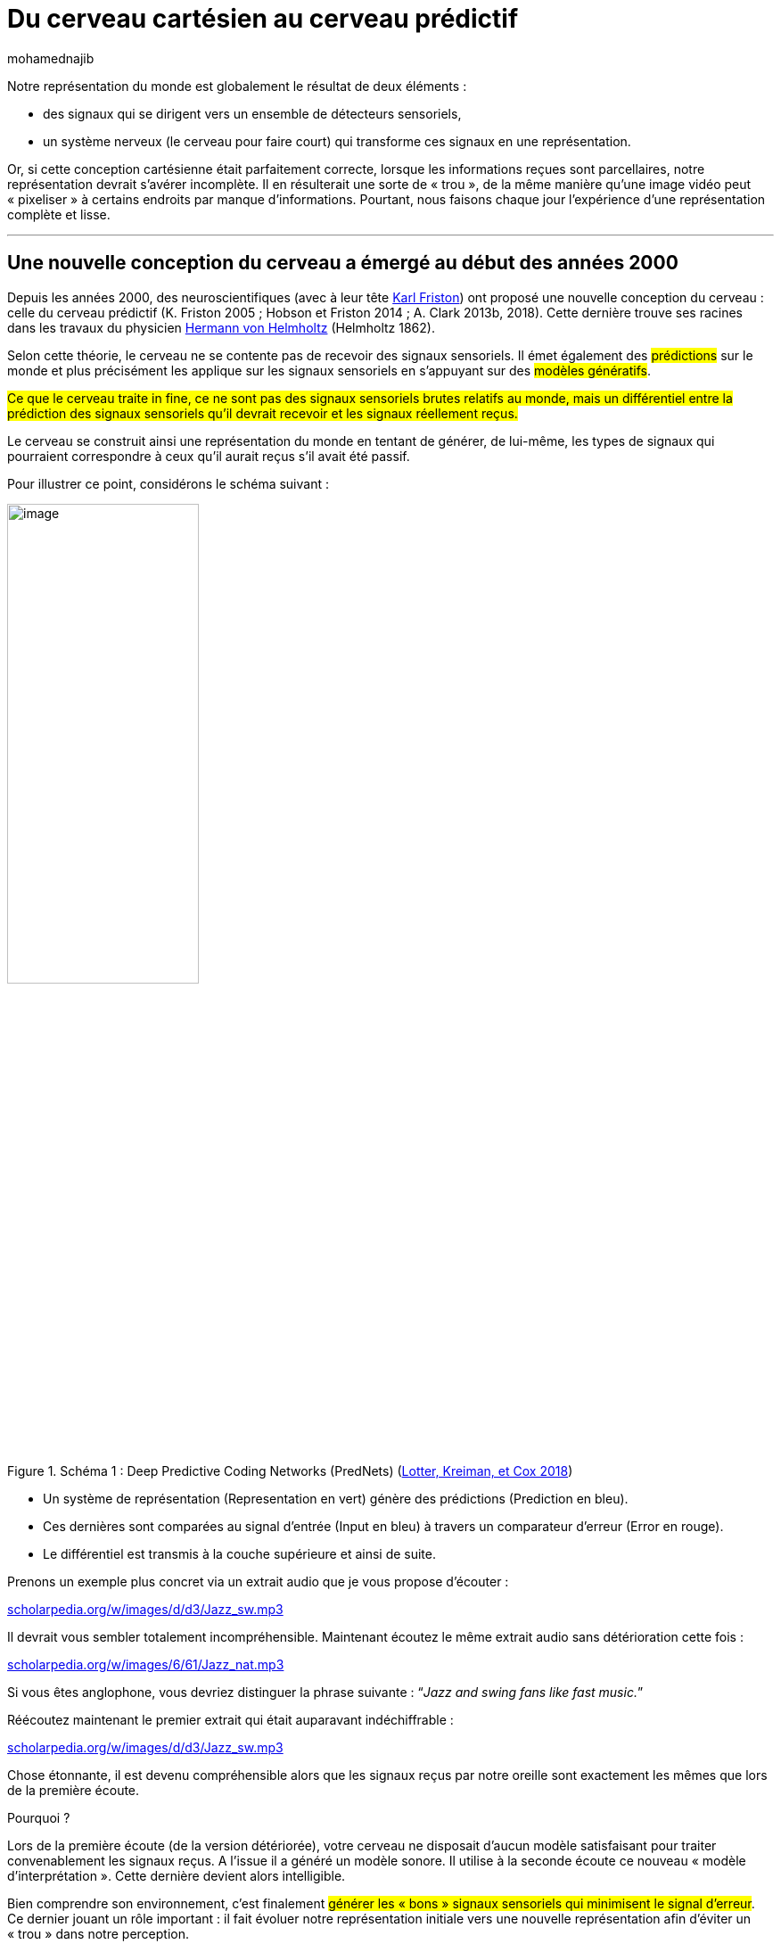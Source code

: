 = Du cerveau cartésien au cerveau prédictif
:showtitle:
:page-navtitle: Du cerveau cartésien au cerveau prédictif
:page-excerpt: Si notre conception cartésienne du monde était parfaitement correcte, lorsque les informations reçues sont parcellaires, notre représentation devrait s’avérer incomplète. Or, nous faisons chaque jour l’expérience d’une représentation complète et lisse.
:layout: post
:author: mohamednajib
:page-tags: ['Neuroscience','MachineLearning','Cerveau','Prediction']
:page-vignette: brain_300x300.png
//:post-vignette:
:page-vignette-licence: Illustration par <a href='https://pixabay.com/fr/users/openclipart-vectors-30363/' target='_blank'>OpenClipart-Vectors</a>.
:page-liquid:
:page-categories: llm

Notre représentation du monde est globalement le résultat de deux éléments{nbsp}:

* des signaux qui se dirigent vers un ensemble de détecteurs sensoriels,
* un système nerveux (le cerveau pour faire court) qui transforme ces signaux en une représentation.

Or, si cette conception cartésienne était parfaitement correcte, lorsque les informations reçues sont parcellaires, notre représentation devrait s’avérer incomplète. Il en résulterait une sorte de «{nbsp}trou{nbsp}», de la même manière qu’une image vidéo peut «{nbsp}pixeliser{nbsp}» à certains endroits par manque d’informations. Pourtant, nous faisons chaque jour l’expérience d’une représentation complète et lisse.

'''

== Une nouvelle conception du cerveau a émergé au début des années 2000

Depuis les années 2000, des neuroscientifiques (avec à leur tête https://en.wikipedia.org/wiki/Karl_J._Friston[Karl Friston^]) ont proposé une nouvelle conception du cerveau{nbsp}: celle du cerveau prédictif (K. Friston 2005{nbsp}; Hobson et Friston 2014{nbsp}; A. Clark 2013b, 2018). Cette dernière trouve ses racines dans les travaux du physicien https://en.wikipedia.org/wiki/Hermann_von_Helmholtz[Hermann von Helmholtz^] (Helmholtz 1862).

Selon cette théorie, le cerveau ne se contente pas de recevoir des signaux sensoriels. Il émet également des #prédictions# sur le monde et plus précisément les applique sur les signaux sensoriels en s’appuyant sur des #modèles génératifs#.

#Ce que le cerveau traite in fine, ce ne sont pas des signaux sensoriels brutes relatifs au monde, mais un différentiel entre la prédiction des signaux sensoriels qu’il devrait recevoir et les signaux réellement reçus.#

Le cerveau se construit ainsi une représentation du monde en tentant de générer, de lui-même, les types de signaux qui pourraient correspondre à ceux qu’il aurait reçus s’il avait été passif.

Pour illustrer ce point, considérons le schéma suivant{nbsp}:

.Schéma 1 : Deep Predictive Coding Networks (PredNets) (https://www.zotero.org/google-docs/?gcXrgi[Lotter, Kreiman, et Cox 2018^])
image::{{'/images/mohamednajib/predictif2.png' | relative_url}}[image,width=50%,align="center"]

* Un système de représentation (Representation en vert) génère des prédictions (Prediction en bleu).
* Ces dernières sont comparées au signal d’entrée (Input en bleu) à travers un comparateur d’erreur (Error en rouge).
* Le différentiel est transmis à la couche supérieure et ainsi de suite.

Prenons un exemple plus concret via un extrait audio que je vous propose d’écouter{nbsp}:

http://www.scholarpedia.org/w/images/d/d3/Jazz_sw.mp3[scholarpedia.org/w/images/d/d3/Jazz_sw.mp3^]

Il devrait vous sembler totalement incompréhensible. Maintenant écoutez le même extrait audio sans détérioration cette fois{nbsp}:

http://www.scholarpedia.org/w/images/6/61/Jazz_nat.mp3[scholarpedia.org/w/images/6/61/Jazz_nat.mp3^]

Si vous êtes anglophone, vous devriez distinguer la phrase suivante{nbsp}: “_Jazz and swing fans like fast music._”

Réécoutez maintenant le premier extrait qui était auparavant indéchiffrable{nbsp}:

http://www.scholarpedia.org/w/images/d/d3/Jazz_sw.mp3[scholarpedia.org/w/images/d/d3/Jazz_sw.mp3^]

Chose étonnante, il est devenu compréhensible alors que les signaux reçus par notre oreille sont exactement les mêmes que lors de la première écoute.

Pourquoi{nbsp}?

Lors de la première écoute (de la version détériorée), votre cerveau ne disposait d’aucun modèle satisfaisant pour traiter convenablement les signaux reçus. A l’issue il a généré un modèle sonore. Il utilise à la seconde écoute ce nouveau «{nbsp}modèle d’interprétation{nbsp}». Cette dernière devient alors intelligible.

Bien comprendre son environnement, c’est finalement #générer les «{nbsp}bons{nbsp}» signaux sensoriels qui minimisent le signal d’erreur#. Ce dernier jouant un rôle important{nbsp}: il fait évoluer notre représentation initiale vers une nouvelle représentation afin d’éviter un «{nbsp}trou{nbsp}» dans notre perception.

En poussant plus loin cette idée, certains auteurs tels que Andy Clark (A. Clark 2018) évoquent la perception comme une «{nbsp}hallucination contrôlée{nbsp}». L’idée que cherche à pointer Andy Clark est relativement simple{nbsp}: l’hallucination n’est in fine qu’une représentation qui a échoué à être contrôlée correctement lorsqu’elle se trouve confrontée à l’expérience du monde. Les «{nbsp}bonnes{nbsp}» représentations sont des hallucinations qui ont réussi à passer correctement le test de contrôle de manière fiable.

L’ensemble de ces théories s’appuie sur la notion de processus prédictifs.

== De la théorie des processus prédictifs au cerveau prédictif

La théorie des processus prédictifs s’appuie sur deux éléments conceptuels{nbsp}: les #modèles génératifs probabilistes# et le #codage prédictif#.

.Illustration par https://pixabay.com/fr/users/cdd20-1193381[CDD20^]
image::{{'/images/mohamednajib/predictif3.png' | relative_url}}[image,width=80%,align="center"]

Dans ces théories, l’action et la perception dépendent de l’apprentissage et de l’utilisation de #modèles génératifs probabilistes# (des modèles probabilistes apparentés sont actuellement utilisés dans les techniques d’apprentissage machine ou _machine learning_ à l’aide de réseaux de neurones artificiels). Le modèle génératif permet précisément de générer des modèles, des versions plausibles de l’état sensoriel en utilisant ce qui a été appris et les probabilités associées aux différentes versions plausibles. C’est le composant vert de notre schéma précédent.

Le second concept c’est l’utilisation du #codage prédictif#. Plutôt que de repartir à chaque fois de zéro, #l’ajustement du modèle s‘appuie sur un signal d’erreur#. Le codage prédictif est une technique classique utilisée dans la compression d’image. Dans ce contexte, en considérant que peu d’informations varient d’une image à l’autre, on ne transmet pas toutes les informations contenues dans une nouvelle image, mais seulement le différentiel avec l’image d’avant.

Seule l’erreur, ou #erreur de prédiction# «{nbsp}Prediction Error{nbsp}» (PE), se propage au sein des couches. Cette dernière transporte la nouveauté au sein du système. Le flux d’erreur de prédiction joue le rôle de flux sensoriel d’entrée (Feldman et Friston 2010). L’erreur de prédiction permet de sélectionner la meilleure prédiction descendante en affectant l’équivalent d’une pondération statistique selon le niveau de précision associé aux différents modèles. #Le système de pondération permet de régler le niveau d’erreur au niveau de chaque couche#.

En complément des modèles génératifs et du codage prédictif, la théorie ajoute un autre élément important à savoir une #dimension hiérarchique#. Chaque couche du modèle échange avec le niveau suivant un signal d’erreur. Ces modèles génératifs s’apparentent à des couches successives hiérarchiquement ordonnées. Chaque couche supérieure tente de générer un modèle qui prédit un état sensoriel compatible avec les signaux reçus de la part de la couche inférieure.

.Schéma 1{nbsp}: Exemple de modèle hiérarchique (https://www.zotero.org/google-docs/?gcXrgi[Lotter, Kreiman, et Cox 2018^])
image::{{'/images/mohamednajib/predictif4.png' | relative_url}}[image,width=50%,align="center"]

#Notre cerveau perçoit le monde en générant le modèle prédisant le mieux un état sensoriel compatible avec les signaux reçus et tenant suffisamment compte du bruit présent.#

Dans notre exemple audio, les sons reçus en première intention et les prédictions émises par notre cerveau étaient trop éloignés. Résultat, l’extrait était incompréhensible. Une fois votre modèle de représentation mis à jour via l’écoute d’un extrait directement intelligible, le morceau devient intelligible à son tour.

'''

Les modèles actuels de https://blog.sciam.fr/tag/machinelearning[machine learning^] utilisent l’ensemble de ces principes. L’équipe de David Cox du https://mitibmwatsonailab.mit.edu/[MIT-IBM Watson AI lab^] a ainsi conçu un réseau de neurones utilisant le codage prédictif et baptisé https://cbmm.mit.edu/publications/prednet-deep-predictive-coding-networks-video-prediction-and-unsupervised-learning-code[PredNet^] pour «{nbsp}_Predictive Coding Network_{nbsp}» (Lotter, Kreiman, et Cox 2016). Ce modèle est doublement intéressant. D’une part, il permet de produire des résultats techniques remarquables. D’autre part, il permet également de résumer le modèle prédictif et de #confirmer la théorie prédictive# en reproduisant des observations réalisées dans le domaine des neurosciences (Lotter, Kreiman, et Cox 2018).

Cet exemple illustre parfaitement l’émergence d’un https://bdtechtalks.com/2020/12/07/vonenet-neurscience-inspired-deep-learning/[cercle vertueux entre les domaines du _Machine Learning_ et des neurosciences^]. Il met donc en exergue toute la valeur d’une approche de résolution de problèmes qui se nourrirait tant des nouvelles techniques issues du machine learning que des travaux en sciences comportementales.

